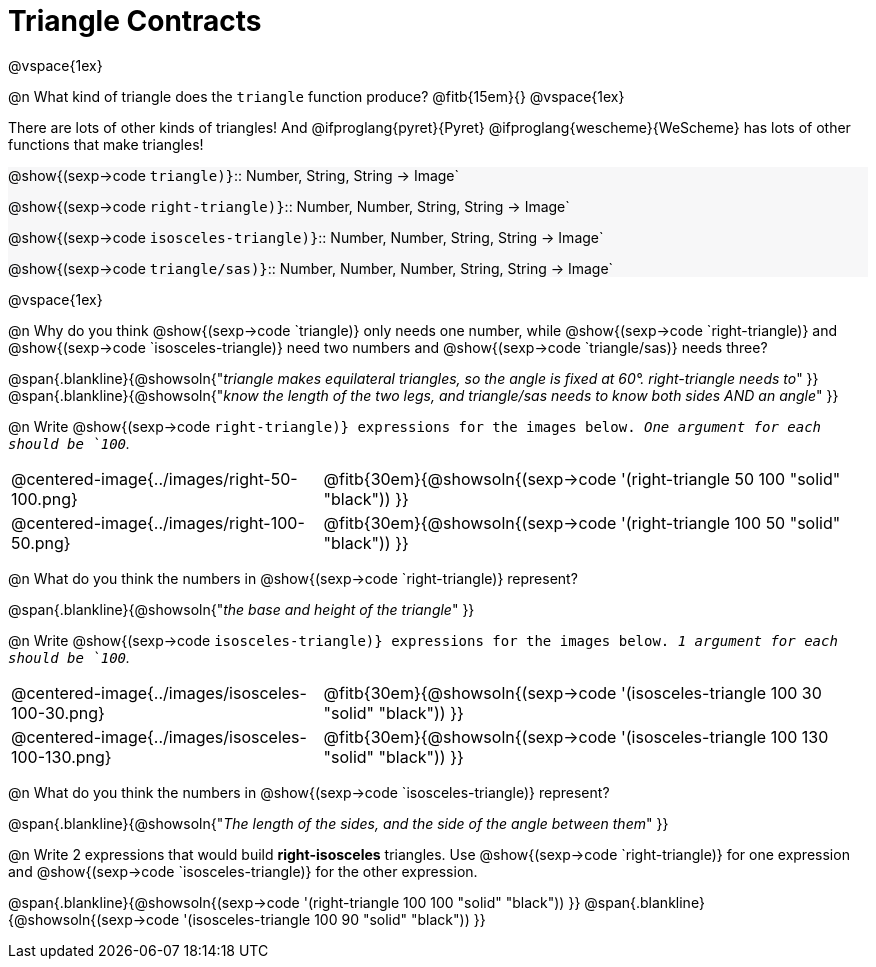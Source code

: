 = Triangle Contracts

++++
<style>
.forceShading { background: #f7f7f8; }
</style>
++++

@vspace{1ex}

@n What kind of triangle does the `triangle` function produce?  @fitb{15em}{}
@vspace{1ex}

There are lots of other kinds of triangles!  And @ifproglang{pyret}{Pyret} @ifproglang{wescheme}{WeScheme} has lots of other functions that make triangles!


[.forceShading.indentedpara]
--
@show{(sexp->code `triangle)}`{two-colons} Number, String, String -> Image`

@show{(sexp->code `right-triangle)}`{two-colons} Number, Number, String, String -> Image`

@show{(sexp->code `isosceles-triangle)}`{two-colons} Number, Number, String, String -> Image`

@show{(sexp->code `triangle/sas)}`{two-colons} Number, Number, Number, String, String -> Image`
--

@vspace{1ex}

@n Why do you think @show{(sexp->code `triangle)} only needs one number, while @show{(sexp->code `right-triangle)} and @show{(sexp->code `isosceles-triangle)} need two numbers and @show{(sexp->code `triangle/sas)} needs three?

@span{.blankline}{@showsoln{"_triangle makes equilateral triangles, so the angle is fixed at 60°. right-triangle needs to_" }}
@span{.blankline}{@showsoln{"_know the length of the two legs, and triangle/sas needs to know both sides AND an angle_" }}

@n Write @show{(sexp->code `right-triangle)} expressions for the images below. _One argument for each should be `100`._

[.indented-para]
--
[cols="^.^8a, ^.^14a", stripes="none", grid="none", frame="none"]
|===
| @centered-image{../images/right-50-100.png}
| @fitb{30em}{@showsoln{(sexp->code '(right-triangle 50 100 "solid" "black")) }}

| @centered-image{../images/right-100-50.png}
| @fitb{30em}{@showsoln{(sexp->code '(right-triangle 100 50 "solid" "black")) }}
|===
--

@n What do you think the numbers in @show{(sexp->code `right-triangle)} represent?

@span{.blankline}{@showsoln{"_the base and height of the triangle_" }}

@n Write @show{(sexp->code `isosceles-triangle)} expressions for the images below. _1 argument for each should be `100`._

[.indented-para]
--
[cols="^.^8a, ^.^14a", stripes="none", grid="none", frame="none"]
|===
| @centered-image{../images/isosceles-100-30.png}
| @fitb{30em}{@showsoln{(sexp->code '(isosceles-triangle 100  30 "solid" "black")) }}

| @centered-image{../images/isosceles-100-130.png}
| @fitb{30em}{@showsoln{(sexp->code '(isosceles-triangle 100 130 "solid" "black")) }}
|===
--
@n What do you think the numbers in @show{(sexp->code `isosceles-triangle)} represent?

@span{.blankline}{@showsoln{"_The length of the sides, and the side of the angle between them_" }}

@n Write 2 expressions that would build *right-isosceles* triangles. Use @show{(sexp->code `right-triangle)} for one expression and @show{(sexp->code `isosceles-triangle)} for the other expression.

@span{.blankline}{@showsoln{(sexp->code '(right-triangle 100 100 "solid" "black")) }}
@span{.blankline}{@showsoln{(sexp->code '(isosceles-triangle 100 90 "solid" "black")) }}
